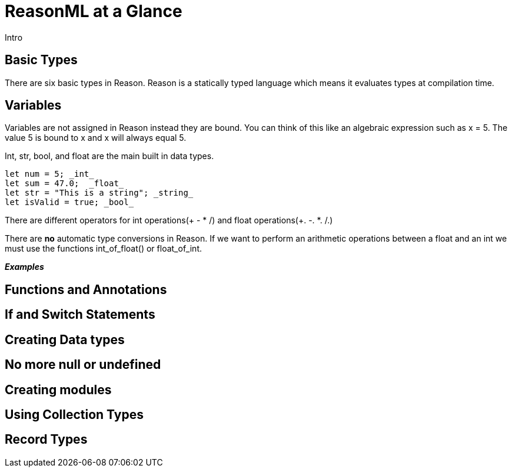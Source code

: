 = ReasonML at a Glance

Intro

== Basic Types
There are six basic types in Reason. Reason is a statically typed language which means it evaluates types at compilation time.

== Variables
Variables are not assigned in Reason instead they are bound. You can think of this like an algebraic expression such as x = 5. The value 5 is bound to x and x will always equal 5.

Int, str, bool, and float are the main built in data types.
[source, Reason]
----
let num = 5; _int_
let sum = 47.0;  _float_
let str = "This is a string"; _string_
let isValid = true; _bool_
----

There are different operators for int operations(+  - * /) and float operations(+. -. *. /.)

There are *no* automatic type conversions in Reason. If we want to perform an arithmetic operations between a float and an int we must use the functions int_of_float() or float_of_int.

*_Examples_*


== Functions and Annotations

== If and Switch Statements

== Creating Data types

== No more null or undefined

== Creating modules

== Using Collection Types

== Record Types

